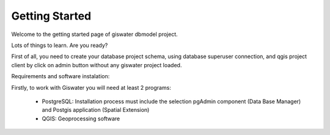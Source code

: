 .. _giswater.documentation.getting-started:

********
Getting Started
********

Welcome to the getting started page of giswater dbmodel project.

Lots of things to learn. Are you ready?

First of all, you need to create your database project schema, using database superuser connection, and qgis project client by click on admin button without any giswater project loaded.

Requirements and software instalation:

Firstly, to work with Giswater you will need at least 2 programs:

 - PostgreSQL: Installation process must include the selection pgAdmin component (Data Base Manager) and Postgis application (Spatial Extension)
 - QGIS: Geoprocessing software






